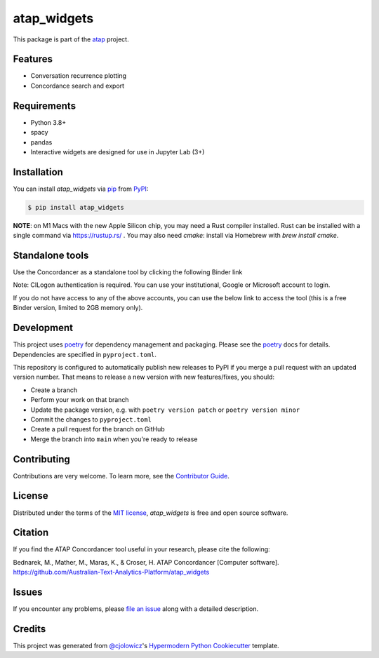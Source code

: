 atap_widgets
==============

|PyPI| |Status| |Python Version|

|Read the Docs| |Tests| |License|

|pre-commit| |Black|

.. |PyPI| image:: https://img.shields.io/pypi/v/atap_widgets.svg
   :target: https://pypi.org/project/atap_widgets/
   :alt: PyPI
.. |Status| image:: https://img.shields.io/pypi/status/atap_widgets.svg
   :target: https://pypi.org/project/atap_widgets/
   :alt: Status
.. |Python Version| image:: https://img.shields.io/pypi/pyversions/atap_widgets
   :target: https://pypi.org/project/atap_widgets
   :alt: Python Version
.. |License| image:: https://img.shields.io/pypi/l/atap_widgets
   :target: https://opensource.org/licenses/MIT
   :alt: License
.. |Read the Docs| image:: https://img.shields.io/readthedocs/atap_widgets/latest.svg?label=Read%20the%20Docs
   :target: https://atap_widgets.readthedocs.io/
   :alt: Read the documentation at https://atap_widgets.readthedocs.io/
.. |Tests| image:: https://github.com/Australian-Text-Analytics-Platform/atap_widgets/actions/workflows/tests.yml/badge.svg
   :target: https://github.com/Australian-Text-Analytics-Platform/atap_widgets/actions?workflow=Tests
   :alt: Tests
.. |pre-commit| image:: https://img.shields.io/badge/pre--commit-enabled-brightgreen?logo=pre-commit&logoColor=white
   :target: https://github.com/pre-commit/pre-commit
   :alt: pre-commit
.. |Black| image:: https://img.shields.io/badge/code%20style-black-000000.svg
   :target: https://github.com/psf/black
   :alt: Black

This package is part of the atap_ project.

Features
--------

* Conversation recurrence plotting
* Concordance search and export


Requirements
------------

* Python 3.8+
* spacy
* pandas
* Interactive widgets are designed for use in Jupyter Lab (3+)


Installation
------------

You can install *atap_widgets* via pip_ from PyPI_:

.. code:: console

   $ pip install atap_widgets

**NOTE**: on M1 Macs with the new Apple Silicon chip, you may need a Rust compiler installed. Rust can be installed with a single command via https://rustup.rs/ . You may also need `cmake`: install via Homebrew with `brew install cmake`.


Standalone tools
------------

Use the Concordancer as a standalone tool by clicking the following Binder link

.. image:: https://binderhub.atap-binder.cloud.edu.au/badge_logo.svg
 :target: https://binderhub.atap-binder.cloud.edu.au/v2/gh/Australian-Text-Analytics-Platform/atap_widgets/main?labpath=concordance_standalone.ipynb

Note: CILogon authentication is required. You can use your institutional, Google or Microsoft account to login.

If you do not have access to any of the above accounts, you can use the below link to access the tool (this is a free Binder version, limited to 2GB memory only).

.. image:: https://mybinder.org/badge_logo.svg
 :target: https://mybinder.org/v2/gh/Australian-Text-Analytics-Platform/atap_widgets/main?labpath=concordance_standalone.ipynb

Development
------------

This project uses poetry_ for dependency management and
packaging. Please see the poetry_ docs for details.
Dependencies are specified in ``pyproject.toml``.

This repository is configured to automatically publish
new releases to PyPI if you merge a pull request with
an updated version number. That means to release
a new version with new features/fixes, you should:

* Create a branch
* Perform your work on that branch
* Update the package version, e.g. with ``poetry version patch`` or ``poetry version minor``
* Commit the changes to ``pyproject.toml``
* Create a pull request for the branch on GitHub
* Merge the branch into ``main`` when you're ready to release


Contributing
------------

Contributions are very welcome.
To learn more, see the `Contributor Guide`_.


License
-------

Distributed under the terms of the `MIT license`_,
*atap_widgets* is free and open source software.

Citation
--------

If you find the ATAP Concordancer tool useful in your research, please cite the following:

Bednarek, M., Mather, M., Maras, K., & Croser, H. ATAP Concordancer [Computer software]. https://github.com/Australian-Text-Analytics-Platform/atap_widgets


Issues
------

If you encounter any problems,
please `file an issue`_ along with a detailed description.


Credits
-------

This project was generated from `@cjolowicz`_'s `Hypermodern Python Cookiecutter`_ template.

.. _@cjolowicz: https://github.com/cjolowicz
.. _Cookiecutter: https://github.com/audreyr/cookiecutter
.. _MIT license: https://opensource.org/licenses/MIT
.. _PyPI: https://pypi.org/
.. _Hypermodern Python Cookiecutter: https://github.com/cjolowicz/cookiecutter-hypermodern-python
.. _file an issue: https://github.com/Australian-Text-Analytics-Platform/atap_widgets/issues
.. _pip: https://pip.pypa.io/
.. _poetry: https://python-poetry.org/
.. github-only
.. _Contributor Guide: CONTRIBUTING.rst
.. _Usage: https://atap_widgets.readthedocs.io/en/latest/usage.html
.. _atap: https://www.atap.edu.au/
